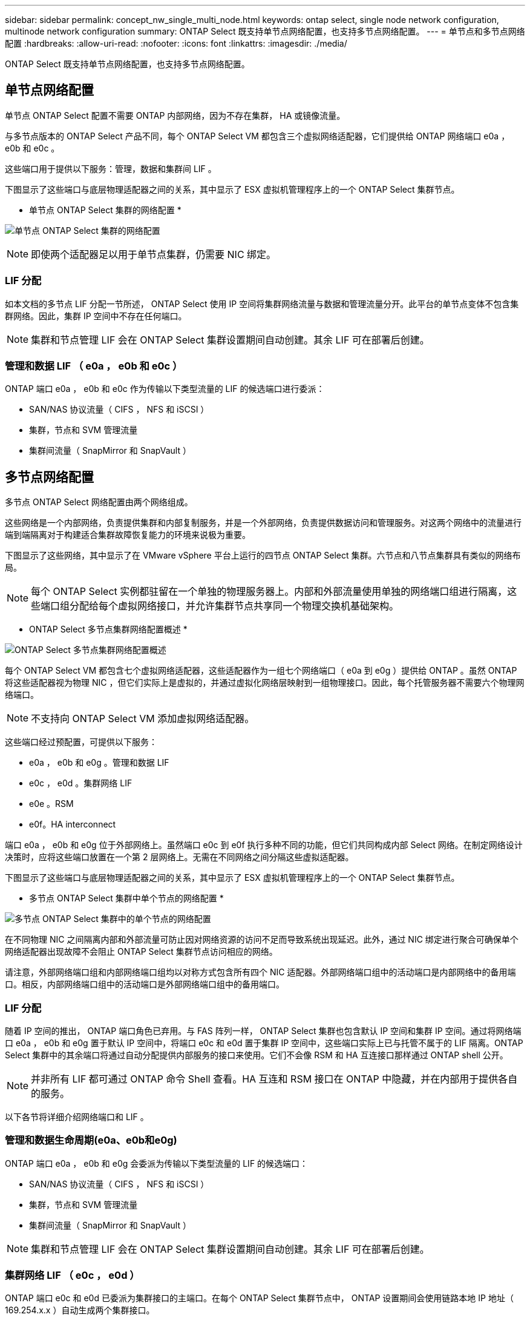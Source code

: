 ---
sidebar: sidebar 
permalink: concept_nw_single_multi_node.html 
keywords: ontap select, single node network configuration, multinode network configuration 
summary: ONTAP Select 既支持单节点网络配置，也支持多节点网络配置。 
---
= 单节点和多节点网络配置
:hardbreaks:
:allow-uri-read: 
:nofooter: 
:icons: font
:linkattrs: 
:imagesdir: ./media/


[role="lead"]
ONTAP Select 既支持单节点网络配置，也支持多节点网络配置。



== 单节点网络配置

单节点 ONTAP Select 配置不需要 ONTAP 内部网络，因为不存在集群， HA 或镜像流量。

与多节点版本的 ONTAP Select 产品不同，每个 ONTAP Select VM 都包含三个虚拟网络适配器，它们提供给 ONTAP 网络端口 e0a ， e0b 和 e0c 。

这些端口用于提供以下服务：管理，数据和集群间 LIF 。

下图显示了这些端口与底层物理适配器之间的关系，其中显示了 ESX 虚拟机管理程序上的一个 ONTAP Select 集群节点。

* 单节点 ONTAP Select 集群的网络配置 *

image:DDN_03.jpg["单节点 ONTAP Select 集群的网络配置"]


NOTE: 即使两个适配器足以用于单节点集群，仍需要 NIC 绑定。



=== LIF 分配

如本文档的多节点 LIF 分配一节所述， ONTAP Select 使用 IP 空间将集群网络流量与数据和管理流量分开。此平台的单节点变体不包含集群网络。因此，集群 IP 空间中不存在任何端口。


NOTE: 集群和节点管理 LIF 会在 ONTAP Select 集群设置期间自动创建。其余 LIF 可在部署后创建。



=== 管理和数据 LIF （ e0a ， e0b 和 e0c ）

ONTAP 端口 e0a ， e0b 和 e0c 作为传输以下类型流量的 LIF 的候选端口进行委派：

* SAN/NAS 协议流量（ CIFS ， NFS 和 iSCSI ）
* 集群，节点和 SVM 管理流量
* 集群间流量（ SnapMirror 和 SnapVault ）




== 多节点网络配置

多节点 ONTAP Select 网络配置由两个网络组成。

这些网络是一个内部网络，负责提供集群和内部复制服务，并是一个外部网络，负责提供数据访问和管理服务。对这两个网络中的流量进行端到端隔离对于构建适合集群故障恢复能力的环境来说极为重要。

下图显示了这些网络，其中显示了在 VMware vSphere 平台上运行的四节点 ONTAP Select 集群。六节点和八节点集群具有类似的网络布局。


NOTE: 每个 ONTAP Select 实例都驻留在一个单独的物理服务器上。内部和外部流量使用单独的网络端口组进行隔离，这些端口组分配给每个虚拟网络接口，并允许集群节点共享同一个物理交换机基础架构。

* ONTAP Select 多节点集群网络配置概述 *

image:DDN_01.jpg["ONTAP Select 多节点集群网络配置概述"]

每个 ONTAP Select VM 都包含七个虚拟网络适配器，这些适配器作为一组七个网络端口（ e0a 到 e0g ）提供给 ONTAP 。虽然 ONTAP 将这些适配器视为物理 NIC ，但它们实际上是虚拟的，并通过虚拟化网络层映射到一组物理接口。因此，每个托管服务器不需要六个物理网络端口。


NOTE: 不支持向 ONTAP Select VM 添加虚拟网络适配器。

这些端口经过预配置，可提供以下服务：

* e0a ， e0b 和 e0g 。管理和数据 LIF
* e0c ， e0d 。集群网络 LIF
* e0e 。RSM
* e0f。HA interconnect


端口 e0a ， e0b 和 e0g 位于外部网络上。虽然端口 e0c 到 e0f 执行多种不同的功能，但它们共同构成内部 Select 网络。在制定网络设计决策时，应将这些端口放置在一个第 2 层网络上。无需在不同网络之间分隔这些虚拟适配器。

下图显示了这些端口与底层物理适配器之间的关系，其中显示了 ESX 虚拟机管理程序上的一个 ONTAP Select 集群节点。

* 多节点 ONTAP Select 集群中单个节点的网络配置 *

image:DDN_02.jpg["多节点 ONTAP Select 集群中的单个节点的网络配置"]

在不同物理 NIC 之间隔离内部和外部流量可防止因对网络资源的访问不足而导致系统出现延迟。此外，通过 NIC 绑定进行聚合可确保单个网络适配器出现故障不会阻止 ONTAP Select 集群节点访问相应的网络。

请注意，外部网络端口组和内部网络端口组均以对称方式包含所有四个 NIC 适配器。外部网络端口组中的活动端口是内部网络中的备用端口。相反，内部网络端口组中的活动端口是外部网络端口组中的备用端口。



=== LIF 分配

随着 IP 空间的推出， ONTAP 端口角色已弃用。与 FAS 阵列一样， ONTAP Select 集群也包含默认 IP 空间和集群 IP 空间。通过将网络端口 e0a ， e0b 和 e0g 置于默认 IP 空间中，将端口 e0c 和 e0d 置于集群 IP 空间中，这些端口实际上已与托管不属于的 LIF 隔离。ONTAP Select 集群中的其余端口将通过自动分配提供内部服务的接口来使用。它们不会像 RSM 和 HA 互连接口那样通过 ONTAP shell 公开。


NOTE: 并非所有 LIF 都可通过 ONTAP 命令 Shell 查看。HA 互连和 RSM 接口在 ONTAP 中隐藏，并在内部用于提供各自的服务。

以下各节将详细介绍网络端口和 LIF 。



=== 管理和数据生命周期(e0a、e0b和e0g)

ONTAP 端口 e0a ， e0b 和 e0g 会委派为传输以下类型流量的 LIF 的候选端口：

* SAN/NAS 协议流量（ CIFS ， NFS 和 iSCSI ）
* 集群，节点和 SVM 管理流量
* 集群间流量（ SnapMirror 和 SnapVault ）



NOTE: 集群和节点管理 LIF 会在 ONTAP Select 集群设置期间自动创建。其余 LIF 可在部署后创建。



=== 集群网络 LIF （ e0c ， e0d ）

ONTAP 端口 e0c 和 e0d 已委派为集群接口的主端口。在每个 ONTAP Select 集群节点中， ONTAP 设置期间会使用链路本地 IP 地址（ 169.254.x.x ）自动生成两个集群接口。


NOTE: 不能为这些接口分配静态 IP 地址，也不应创建其他集群接口。

集群网络流量必须流经低延迟的非路由第 2 层网络。由于集群吞吐量和延迟要求， ONTAP Select 集群的物理位置应接近（例如多件包，单个数据中心）。不支持通过在 WAN 或远距离的地理位置之间分隔 HA 节点来构建四节点，六节点或八节点延伸型集群配置。支持使用调解器的延伸型双节点配置。

有关详细信息，请参见一节 link:reference_plan_best_practices.html#two-node-stretched-ha-metrocluster-sds-best-practices["双节点延伸型 HA （ MetroCluster SDS ）最佳实践"]。


NOTE: 为了确保集群网络流量的最大吞吐量，此网络端口配置为使用巨型帧（ 7500 到 9000 MTU ）。要使集群正常运行，请验证是否已在向 ONTAP Select 集群节点提供内部网络服务的所有上游虚拟和物理交换机上启用巨型帧。



=== RAID SyncMirror 流量（ e0e ）

使用网络端口 e0e 上的内部网络接口在 HA 配对节点之间同步复制块。此功能会使用集群设置期间由 ONTAP 配置的网络接口自动执行，不需要管理员进行任何配置。


NOTE: 端口 e0e 由 ONTAP 预留用于内部复制流量。因此，端口和托管 LIF 在 ONTAP 命令行界面或 System Manager 中均不可见。此接口已配置为使用自动生成的链路本地 IP 地址，不支持重新分配备用 IP 地址。此网络端口需要使用巨型帧（ 7500 到 9000 MTU ）。



=== HA 互连（ e0f ）

NetApp FAS 阵列使用专用硬件在 ONTAP 集群中的 HA 对之间传递信息。但是，软件定义的环境往往没有这种类型的设备可用（例如 InfiniBand 或 iWARP 设备），因此需要使用备用解决方案 。尽管考虑了多种可能性，但对互连传输提出的 ONTAP 要求要求要求在软件中模拟此功能。因此，在 ONTAP Select 集群中， HA 互连的功能（传统上由硬件提供）已通过以太网作为传输机制设计到操作系统中。

每个 ONTAP Select 节点都配置有一个 HA 互连端口 e0f 。此端口托管 HA 互连网络接口，该接口负责两项主要功能：

* 在 HA 对之间镜像 NVRAM 的内容
* 在 HA 对之间发送 / 接收 HA 状态信息和网络检测信号消息


HA 互连流量通过在以太网数据包中对远程直接内存访问（ RDMA ）帧进行分层来使用单个网络接口通过此网络端口进行传输。


NOTE: 以类似于 RSM 端口（ e0e ）的方式，用户既不能通过 ONTAP 命令行界面也不能通过 System Manager 看到物理端口和托管网络接口。因此，无法修改此接口的 IP 地址，也无法更改端口的状态。此网络端口需要使用巨型帧（ 7500 到 9000 MTU ）。
